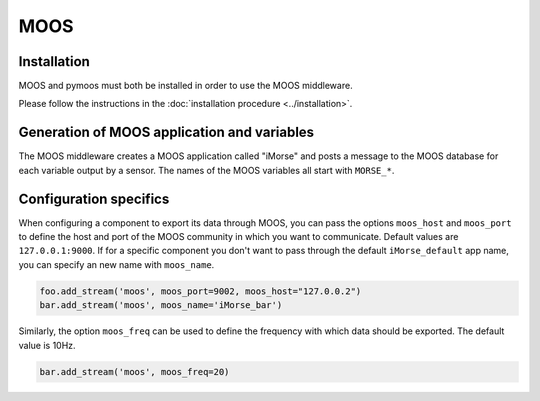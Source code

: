 MOOS
====

Installation
------------

MOOS and pymoos must both be installed in order to use the MOOS middleware.

Please follow the instructions in the :doc:`installation procedure  <../installation>`.


Generation of MOOS application and variables
--------------------------------------------

The MOOS middleware creates a MOOS application called "iMorse" and posts a
message to the MOOS database for each variable output by a sensor.
The names of the MOOS variables all start with ``MORSE_*``.


Configuration specifics
-----------------------

When configuring a component to export its data through MOOS, you can pass
the options ``moos_host`` and ``moos_port`` to define the host and port of
the MOOS community in which you want to communicate. Default values are
``127.0.0.1:9000``.
If for a specific component you don't want to pass through the default
``iMorse_default`` app name, you can specify an new name with ``moos_name``.


.. code-block :: python

    foo.add_stream('moos', moos_port=9002, moos_host="127.0.0.2")
    bar.add_stream('moos', moos_name='iMorse_bar')

Similarly, the option ``moos_freq`` can be used to define the frequency with which 
data should be exported. The default value is 10Hz.

.. code-block :: python

    bar.add_stream('moos', moos_freq=20)
